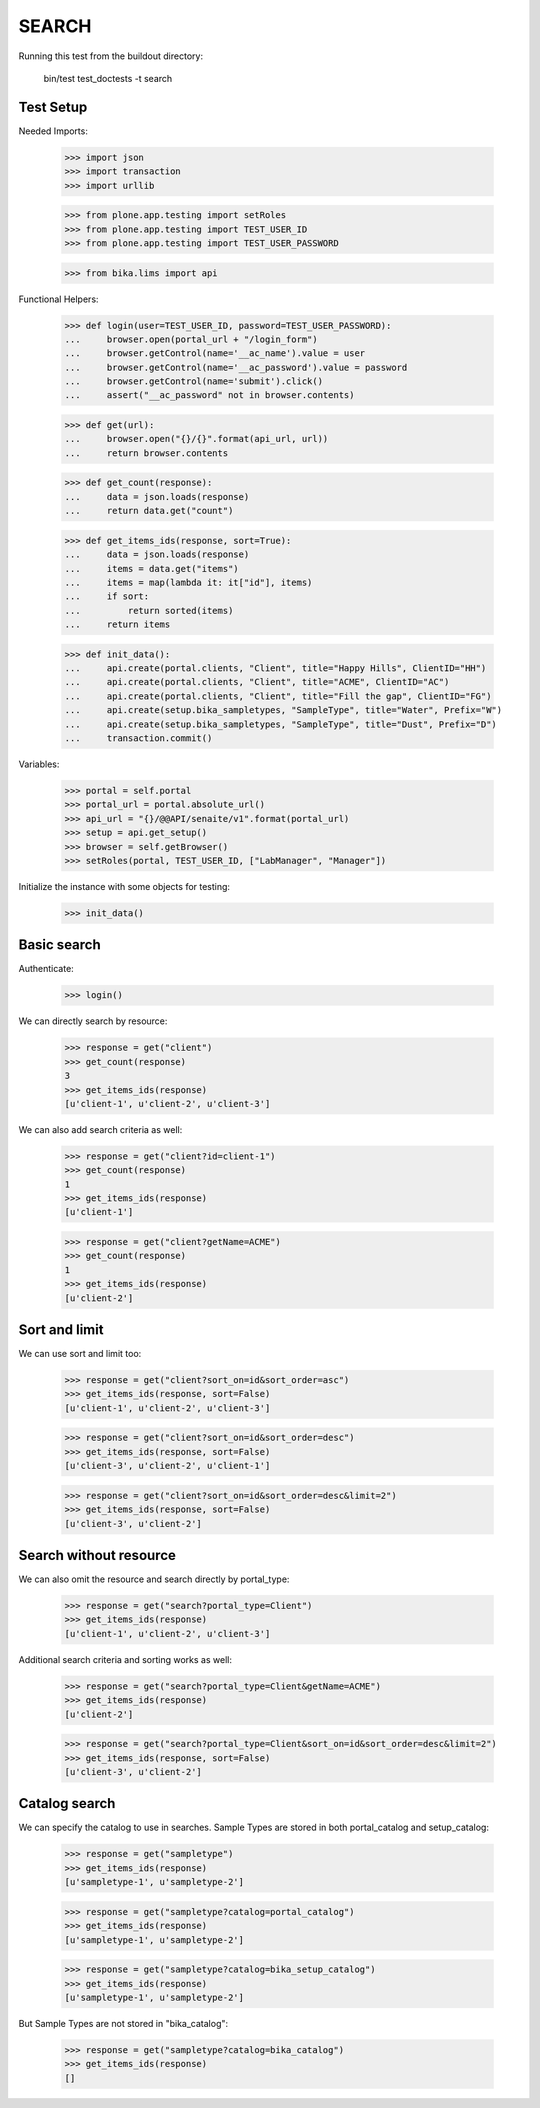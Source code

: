 SEARCH
------

Running this test from the buildout directory:

    bin/test test_doctests -t search


Test Setup
~~~~~~~~~~

Needed Imports:

    >>> import json
    >>> import transaction
    >>> import urllib

    >>> from plone.app.testing import setRoles
    >>> from plone.app.testing import TEST_USER_ID
    >>> from plone.app.testing import TEST_USER_PASSWORD

    >>> from bika.lims import api

Functional Helpers:

    >>> def login(user=TEST_USER_ID, password=TEST_USER_PASSWORD):
    ...     browser.open(portal_url + "/login_form")
    ...     browser.getControl(name='__ac_name').value = user
    ...     browser.getControl(name='__ac_password').value = password
    ...     browser.getControl(name='submit').click()
    ...     assert("__ac_password" not in browser.contents)

    >>> def get(url):
    ...     browser.open("{}/{}".format(api_url, url))
    ...     return browser.contents

    >>> def get_count(response):
    ...     data = json.loads(response)
    ...     return data.get("count")

    >>> def get_items_ids(response, sort=True):
    ...     data = json.loads(response)
    ...     items = data.get("items")
    ...     items = map(lambda it: it["id"], items)
    ...     if sort:
    ...         return sorted(items)
    ...     return items

    >>> def init_data():
    ...     api.create(portal.clients, "Client", title="Happy Hills", ClientID="HH")
    ...     api.create(portal.clients, "Client", title="ACME", ClientID="AC")
    ...     api.create(portal.clients, "Client", title="Fill the gap", ClientID="FG")
    ...     api.create(setup.bika_sampletypes, "SampleType", title="Water", Prefix="W")
    ...     api.create(setup.bika_sampletypes, "SampleType", title="Dust", Prefix="D")
    ...     transaction.commit()

Variables:

    >>> portal = self.portal
    >>> portal_url = portal.absolute_url()
    >>> api_url = "{}/@@API/senaite/v1".format(portal_url)
    >>> setup = api.get_setup()
    >>> browser = self.getBrowser()
    >>> setRoles(portal, TEST_USER_ID, ["LabManager", "Manager"])

Initialize the instance with some objects for testing:

    >>> init_data()


Basic search
~~~~~~~~~~~~

Authenticate:

    >>> login()

We can directly search by resource:

    >>> response = get("client")
    >>> get_count(response)
    3
    >>> get_items_ids(response)
    [u'client-1', u'client-2', u'client-3']

We can also add search criteria as well:

    >>> response = get("client?id=client-1")
    >>> get_count(response)
    1
    >>> get_items_ids(response)
    [u'client-1']

    >>> response = get("client?getName=ACME")
    >>> get_count(response)
    1
    >>> get_items_ids(response)
    [u'client-2']


Sort and limit
~~~~~~~~~~~~~~

We can use sort and limit too:

    >>> response = get("client?sort_on=id&sort_order=asc")
    >>> get_items_ids(response, sort=False)
    [u'client-1', u'client-2', u'client-3']

    >>> response = get("client?sort_on=id&sort_order=desc")
    >>> get_items_ids(response, sort=False)
    [u'client-3', u'client-2', u'client-1']

    >>> response = get("client?sort_on=id&sort_order=desc&limit=2")
    >>> get_items_ids(response, sort=False)
    [u'client-3', u'client-2']


Search without resource
~~~~~~~~~~~~~~~~~~~~~~~

We can also omit the resource and search directly by portal_type:

    >>> response = get("search?portal_type=Client")
    >>> get_items_ids(response)
    [u'client-1', u'client-2', u'client-3']

Additional search criteria and sorting works as well:

    >>> response = get("search?portal_type=Client&getName=ACME")
    >>> get_items_ids(response)
    [u'client-2']

    >>> response = get("search?portal_type=Client&sort_on=id&sort_order=desc&limit=2")
    >>> get_items_ids(response, sort=False)
    [u'client-3', u'client-2']


Catalog search
~~~~~~~~~~~~~~

We can specify the catalog to use in searches. Sample Types are stored in both
portal_catalog and setup_catalog:

    >>> response = get("sampletype")
    >>> get_items_ids(response)
    [u'sampletype-1', u'sampletype-2']

    >>> response = get("sampletype?catalog=portal_catalog")
    >>> get_items_ids(response)
    [u'sampletype-1', u'sampletype-2']

    >>> response = get("sampletype?catalog=bika_setup_catalog")
    >>> get_items_ids(response)
    [u'sampletype-1', u'sampletype-2']

But Sample Types are not stored in "bika_catalog":

    >>> response = get("sampletype?catalog=bika_catalog")
    >>> get_items_ids(response)
    []
